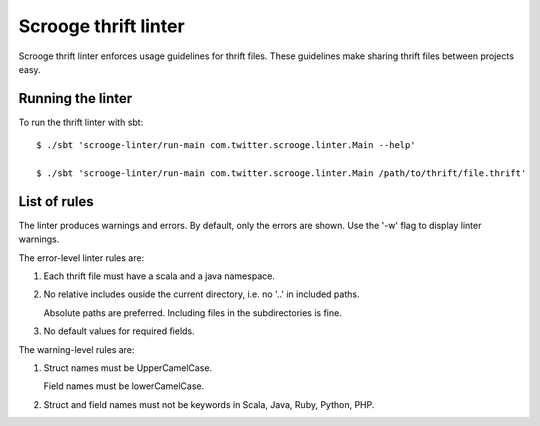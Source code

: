 Scrooge thrift linter
=====================

Scrooge thrift linter enforces usage guidelines for thrift files. These guidelines make sharing thrift files between projects easy.

Running the linter
------------------------

To run the thrift linter with sbt:
::

    $ ./sbt 'scrooge-linter/run-main com.twitter.scrooge.linter.Main --help'

    $ ./sbt 'scrooge-linter/run-main com.twitter.scrooge.linter.Main /path/to/thrift/file.thrift'

List of rules
-------------

The linter produces warnings and errors. By default, only the errors are shown. Use the '-w' flag to display linter warnings.

The error-level linter rules are:

1. Each thrift file must have a scala and a java namespace.

2. No relative includes ouside the current directory, i.e. no '..' in included paths.

   Absolute paths are preferred. Including files in the subdirectories is fine.

3. No default values for required fields.

The warning-level rules are:

1. Struct names must be UpperCamelCase.

   Field names must be lowerCamelCase.

2. Struct and field names must not be keywords in Scala, Java, Ruby, Python, PHP.
